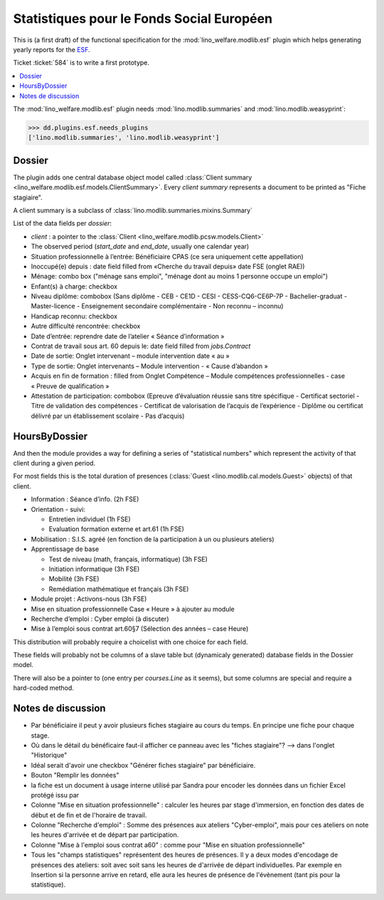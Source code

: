 .. _welfare.specs.fse:
.. _welfare.specs.esf:

==========================================
Statistiques pour le Fonds Social Européen
==========================================

..  To test only this document:

    $ python setup.py test -s tests.SpecsTests.test_esf

    doctest initialization:

    >>> from __future__ import print_function
    >>> from lino import startup
    >>> startup('lino_welfare.projects.chatelet.settings.doctests')
    >>> from lino.api.doctest import *

This is (a first draft) of the functional specification for the
:mod:`lino_welfare.modlib.esf` plugin which helps generating yearly
reports for the `ESF
<http://ec.europa.eu/esf/main.jsp?catId=35&langId=en>`_.

Ticket :ticket:`584` is to write a first prototype.


.. contents::
   :local:
   :depth: 2

The :mod:`lino_welfare.modlib.esf` plugin needs
:mod:`lino.modlib.summaries` and :mod:`lino.modlib.weasyprint`:

>>> dd.plugins.esf.needs_plugins
['lino.modlib.summaries', 'lino.modlib.weasyprint']


Dossier
=======

The plugin adds one central database object model called
:class:`Client summary
<lino_welfare.modlib.esf.models.ClientSummary>`. Every *client
summary* represents a document to be printed as "Fiche stagiaire".

A client summary is a subclass of
:class:`lino.modlib.summaries.mixins.Summary`

List of the data fields per *dossier*:

- `client` : a pointer to the :class:`Client
  <lino_welfare.modlib.pcsw.models.Client>`

- The observed period (`start_date` and `end_date`, usually one
  calendar year)

- Situation professionnelle à l’entrée: Bénéficiaire CPAS (ce sera
  uniquement cette appellation)

- Inoccupé(e) depuis : date field filled from «Cherche du travail
  depuis» date FSE (onglet RAE))

- Ménage: combo box ("ménage sans emploi", "ménage dont au moins 1
  personne occupe un emploi")
  
- Enfant(s) à charge: checkbox

- Niveau diplôme: combobox (Sans diplôme - CEB - CE1D - CESI -
  CESS-CQ6-CE6P-7P - Bachelier-graduat - Master-licence - 
  Enseignement secondaire complémentaire - Non reconnu – inconnu)

- Handicap reconnu: checkbox

- Autre difficulté rencontrée:	checkbox

- Date d’entrée: reprendre date de l’atelier « Séance d’information » 
- Contrat de travail sous art. 60 depuis le: date field filled from `jobs.Contract`
- Date de sortie: Onglet intervenant – module intervention date « au »  
- Type de sortie: Onglet intervenants – Module intervention - « Cause d’abandon »

- Acquis en fin de formation : filled from Onglet Compétence – Module
  compétences professionnelles - case « Preuve de qualification »

- Attestation de participation: combobox (Epreuve d’évaluation réussie
  sans titre spécifique - Certificat sectoriel - Titre de validation
  des compétences - Certificat de valorisation de l’acquis de
  l’expérience - Diplôme ou certificat délivré par un établissement
  scolaire - Pas d’acquis)


HoursByDossier
==============

And then the module provides a way for defining a series of
"statistical numbers" which represent the activity of that client
during a given period.

For most fields this is the total duration of presences (:class:`Guest
<lino.modlib.cal.models.Guest>` objects) of that client.

- Information : Séance d’info. (2h FSE)

- Orientation - suivi:

  - Entretien individuel (1h FSE)
  - Evaluation formation externe et art.61 (1h FSE)

- Mobilisation : S.I.S. agréé (en fonction de la participation à un ou
  plusieurs ateliers)

- Apprentissage de base

  - Test de niveau (math, français, informatique) (3h FSE)
  - Initiation informatique (3h FSE) 
  - Mobilité (3h FSE)
  - Remédiation mathématique et français (3h FSE)

- Module projet : Activons-nous (3h FSE)

- Mise en situation professionnelle Case « Heure » à ajouter au module

- Recherche d’emploi : Cyber emploi (à discuter)

- Mise à l’emploi sous contrat art.60§7 (Sélection des années – case Heure)

This distribution will probably require a choicelist with one choice
for each field. 

These fields will probably not be columns of a slave table but
(dynamicaly generated) database fields in the Dossier model.

There will also be a pointer to 
(one entry per `courses.Line` as it seems), but some columns are
special and require a hard-coded method.



Notes de discussion
===================

- Par bénéficiaire il peut y avoir plusieurs fiches stagiaire au cours
  du temps. En principe une fiche pour chaque stage.
- Où dans le détail du bénéficaire faut-il afficher ce panneau avec
  les "fiches stagiaire"? --> dans l'onglet "Historique"
- Idéal serait d'avoir une checkbox "Générer fiches stagiaire" par
  bénéficiaire.

- Bouton "Remplir les données"

- la fiche est un document à usage interne utilisé par Sandra pour
  encoder les données dans un fichier Excel protégé issu par 

- Colonne "Mise en situation professionnelle" : calculer les heures
  par stage d'immersion, en fonction des dates de début et de fin et
  de l'horaire de travail.

- Colonne "Recherche d'emploi" : Somme des présences aux ateliers
  "Cyber-emploi", mais pour ces ateliers on note les heures d'arrivée
  et de départ par participation.

- Colonne "Mise à l'emploi sous contrat a60" : comme pour 
  "Mise en situation professionnelle"

- Tous les "champs statistiques" représentent des heures de présences.
  Il y a deux modes d'encodage de présences des ateliers: soit avec
  soit sans les heures de d'arrivée de départ individuelles.  Par
  exemple en Insertion si la personne arrive en retard, elle aura les
  heures de présence de l'évènement (tant pis pour la statistique).

  

